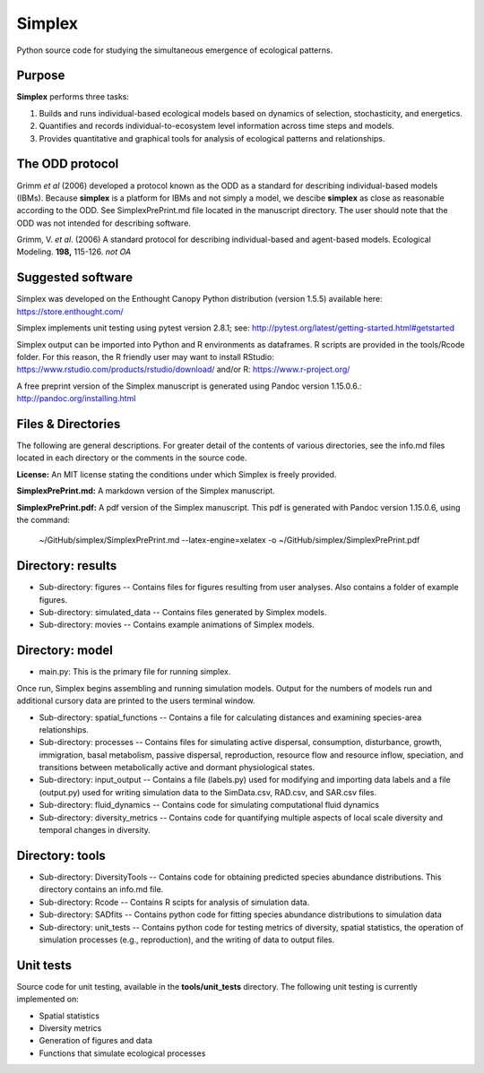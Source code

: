 Simplex
=======

Python source code for studying the simultaneous emergence of ecological patterns.

Purpose
-------

**Simplex** performs three tasks:

1. Builds and runs individual-based ecological models based on dynamics of selection, stochasticity, and energetics.

2. Quantifies and records individual-to-ecosystem level information across time steps and models.

3. Provides quantitative and graphical tools for analysis of ecological patterns and relationships.

The ODD protocol
----------------

Grimm *et al* (2006) developed a protocol known as the ODD as a standard for describing individual-based models (IBMs).
Because **simplex** is a platform for IBMs and not simply a model, we descibe **simplex** as close as reasonable according to the ODD.
See SimplexPrePrint.md file located in the manuscript directory.
The user should note that the ODD was not intended for describing software.

Grimm, V. *et al*. (2006) A standard protocol for describing individual-based and agent-based models. Ecological Modeling. **198,** 115-126. *not OA*


Suggested software
------------------

Simplex was developed on the Enthought Canopy Python distribution (version 1.5.5) available here: https://store.enthought.com/

Simplex implements unit testing using pytest version 2.8.1; see: http://pytest.org/latest/getting-started.html#getstarted

Simplex output can be imported into Python and R environments as dataframes.
R scripts are provided in the tools/Rcode folder.
For this reason, the R friendly user may want to install RStudio: https://www.rstudio.com/products/rstudio/download/ and/or R: https://www.r-project.org/

A free preprint version of the Simplex manuscript is generated using Pandoc version 1.15.0.6.: http://pandoc.org/installing.html

Files & Directories
-------------------

The following are general descriptions. For greater detail of the contents of various directories, see the info.md files located in each directory or the comments in the source code.

**License:** An MIT license stating the conditions under which Simplex is freely provided.

**SimplexPrePrint.md:** A markdown version of the Simplex manuscript.

**SimplexPrePrint.pdf:** A pdf version of the Simplex manuscript.
This pdf is generated with Pandoc version 1.15.0.6, using the command:

	~/GitHub/simplex/SimplexPrePrint.md --latex-engine=xelatex -o ~/GitHub/simplex/SimplexPrePrint.pdf

Directory: results
------------------

* Sub-directory: figures -- Contains files for figures resulting from user analyses. Also contains a folder of example figures.

* Sub-directory: simulated_data -- Contains files generated by Simplex models.

* Sub-directory: movies -- Contains example animations of Simplex models.

Directory: model
----------------

* main.py: This is the primary file for running simplex.
Once run, Simplex begins assembling and running simulation models. Output for the numbers of models run and additional cursory data are printed to the users terminal window.

* Sub-directory: spatial_functions -- Contains a file for calculating distances and examining species-area relationships.

* Sub-directory: processes -- Contains files for simulating active dispersal, consumption, disturbance, growth, immigration, basal metabolism, passive dispersal, reproduction, resource flow and resource inflow, speciation, and transitions between metabolically active and dormant physiological states.

* Sub-directory: input_output -- Contains a file (labels.py) used for modifying and importing data labels and a file (output.py) used for writing simulation data to the SimData.csv, RAD.csv, and SAR.csv files.

* Sub-directory: fluid_dynamics -- Contains code for simulating computational fluid dynamics

* Sub-directory: diversity_metrics -- Contains code for quantifying multiple aspects of local scale diversity and temporal changes in diversity.

Directory: tools
----------------

* Sub-directory: DiversityTools -- Contains code for obtaining predicted species abundance distributions. This directory contains an info.md file.

* Sub-directory: Rcode -- Contains R scipts for analysis of simulation data.

* Sub-directory: SADfits -- Contains python code for fitting species abundance distributions to simulation data

* Sub-directory: unit_tests -- Contains python code for testing metrics of diversity, spatial statistics, the operation of simulation processes (e.g., reproduction), and the writing of data to output files.


Unit tests
----------

Source code for unit testing, available in the **tools/unit_tests** directory.
The following unit testing is currently implemented on:

* Spatial statistics
* Diversity metrics
* Generation of figures and data
* Functions that simulate ecological processes

